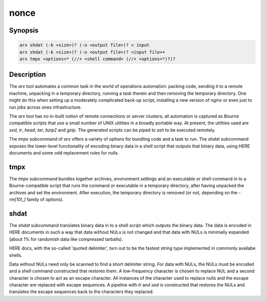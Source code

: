
nonce
-----

.. The above is magic that makes all the following sections visible. I am not
   sure why.


Synopsis
========

.. code-block:: text

    arx shdat (-b <size>)? (-o <output file>)? < input
    arx shdat (-b <size>)? (-o <output file>)? <input file>+
    arx tmpx <options>* (//+ <shell command> (//+ <options>*)?)?

Description
===========

The `arx` tool automates a common task in the world of operations automation:
packing code, sending it to a remote machine, unpacking in a temporary
directory, running a task therein and then removing the temporary directory.
One might do this when setting up a moderately complicated back-up script,
installing a new version of nginx or even just to run jobs across ones
infrastructure.

The `arx` tool has no in-built notion of remote connections or server
clusters; all automation is captured as Bourne compatible scripts that use a
small number of UNIX utilities in a broadly portable way. At present, the
utilities used are `sed`, `tr`, `head`, `tar`, `bzip2` and `gzip`. The
generated scripts can be piped to `ssh` to be executed remotely.

The `tmpx` subcommand of `arx` offers a variety of options for bundling code
and a task to run. The `shdat` subcommand exposes the lower-level
functionality of encoding binary data in a shell script that outputs that
binary data, using HERE documents and some odd replacement rules for nulls.

tmpx
====

The `tmpx` subcommand bundles together archives, environment settings and an
executable or shell command in to a Bourne-compatible script that runs the
command or executable in a temporary directory, after having unpacked the
archives and set the environment. After execution, the temporary directory is
removed (or not, depending on the `-rm[10!_]` family of options).

shdat
=====

The `shdat` subcommand translates binary data in to a shell script which
outputs the binary data. The data is encoded in HERE documents in such a way
that data without NULs is not changed and that data with NULs is minimally
expanded (about 1% for randomish data like compressed tarballs).

HERE docs, with the so-called 'quoted delimiter', turn out to be the fastest
string type implemented in commonly availabe shells.

Data without NULs need only be scanned to find a short delimiter string. For
data with NULs, the NULs must be encoded and a shell command constructed that
restores them. A low-frequency character is chosen to replace NUL and a second
character is chosen to act as an escape character. All instances of the
character used to replace nulls and the escape character are replaced with
escape sequences. A pipeline with `tr` and `sed` is constructed that restores
the NULs and translates the escape sequences back to the characters they
replaced.

